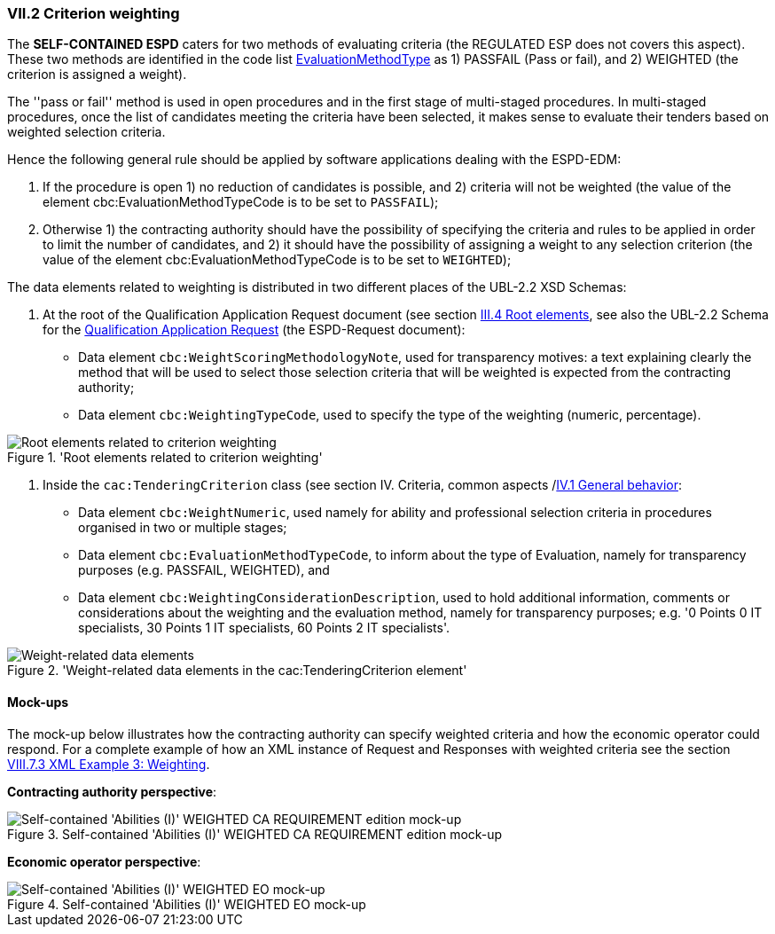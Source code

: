 
=== VII.2 Criterion weighting

The *SELF-CONTAINED ESPD*  caters for two methods of evaluating criteria (the REGULATED ESP does not covers this aspect).
These two methods are identified in the code list
link:https://github.com/ESPD/ESPD-EDM/blob/master/docs/src/main/asciidoc/dist/cl/xlsx/ESPD-CodeLists-V2.0.2.xlsx[EvaluationMethodType] as
1) PASSFAIL (Pass or fail), and 2) WEIGHTED (the criterion is assigned a weight).

The ''pass or fail'' method is used in open procedures and in the first stage of multi-staged procedures. In multi-staged
procedures, once the list of candidates meeting the criteria have been selected, it makes sense to evaluate their tenders
based on weighted selection criteria.

Hence the following general rule should be applied by software applications dealing with the ESPD-EDM:

. If the procedure is open 1) no reduction of candidates is possible, and 2) criteria will not be weighted
(the value of the element cbc:EvaluationMethodTypeCode is to be set to `PASSFAIL`);

. Otherwise 1) the contracting authority should have the possibility of specifying the criteria and rules to be applied
in order to limit the number of candidates, and 2) it should have the possibility of assigning a weight to any selection
criterion (the value of the element cbc:EvaluationMethodTypeCode is to be set to `WEIGHTED`);

The data elements related to weighting is distributed in two different places of the UBL-2.2 XSD Schemas:

. At the root of the Qualification Application Request document (see section
link:https://espd.github.io/ESPD-EDM/v2.1.2/xml_guide.html##iii-4-root-elements[III.4 Root elements], see also
the UBL-2.2 Schema for the
link:https://github.com/ESPD/ESPD-EDM/blob/master/docs/src/main/asciidoc/dist/xsdrt/maindoc/UBL-QualificationApplicationRequest-2.2-Pre-award.xsd[Qualification Application Request]
(the ESPD-Request document):

** Data element `cbc:WeightScoringMethodologyNote`, used for transparency motives: a text explaining clearly the
method that will be used to select those selection criteria that will be weighted is expected from the contracting
authority;

** Data element `cbc:WeightingTypeCode`, used to specify the type of the weighting (numeric, percentage).

.'Root elements related to criterion weighting'
image::ESPD-Response-WeightingRootElements.png[Root elements related to criterion weighting, alt="Root elements related to criterion weighting", align="center"]

. Inside the `cac:TenderingCriterion` class (see section IV. Criteria, common aspects
/link:https://espd.github.io/ESPD-EDM/v2.1.0/xml_guide.html#iv-1-general-behavior[IV.1 General behavior]:

** Data element `cbc:WeightNumeric`, used namely for ability and professional selection criteria in procedures
organised in two or multiple stages;

** Data element `cbc:EvaluationMethodTypeCode`, to inform about the type of Evaluation, namely for transparency purposes
(e.g. PASSFAIL, WEIGHTED), and

** Data element `cbc:WeightingConsiderationDescription`, used to hold additional information, comments or
considerations about the weighting and the evaluation method, namely for transparency purposes;
e.g. '0 Points 0 IT specialists, 30 Points 1 IT specialists, 60 Points 2 IT specialists'.

.'Weight-related data elements in the cac:TenderingCriterion element'
image::ESPD-Response-WeightingRootElements.png[Weight-related data elements, alt="Weight-related data elements", align="center"]


==== Mock-ups

The mock-up below illustrates how the contracting authority can specify weighted criteria and how the economic operator
could respond. For a complete example of how an XML instance of Request and Responses with weighted criteria see the
section link:https://espd.github.io/ESPD-EDM/v2.1.0/xml_guide.html#viii-7-3-xml-example-3-weighting[VIII.7.3 XML Example 3: Weighting].

*Contracting authority perspective*:

.Self-contained 'Abilities (I)' WEIGHTED CA REQUIREMENT edition mock-up
image::Selfcontained_Abilities_WEIGHTED_CA_REQ_mockup.png[Self-contained 'Abilities (I)' WEIGHTED CA REQUIREMENT edition mock-up, alt="Self-contained 'Abilities (I)' WEIGHTED CA REQUIREMENT edition mock-up", align="center"]

*Economic operator perspective*:

.Self-contained 'Abilities (I)' WEIGHTED EO mock-up
image::Selfcontained_Abilities_WEIGHTED_EO_mockup.png[Self-contained 'Abilities (I)' WEIGHTED EO mock-up, alt="Self-contained 'Abilities (I)' WEIGHTED EO mock-up", align="center"]
